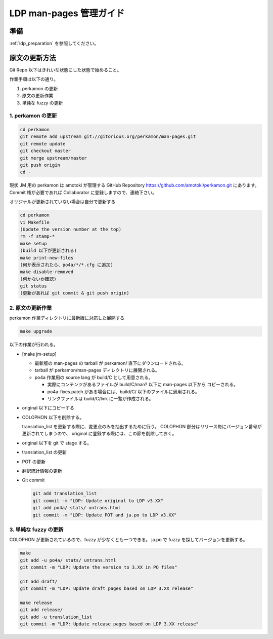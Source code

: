 .. _ldp_original_update:

========================
LDP man-pages 管理ガイド
========================

準備
====

:ref:`ldp_preparation` を参照してください。

原文の更新方法
==============

Git Repo 以下はきれいな状態にした状態で始めること。

作業手順は以下の通り。

1. perkamon の更新
2. 原文の更新作業
3. 単純な fuzzy の更新

1. perkamon の更新
------------------

.. code-block:: console

   cd perkamon
   git remote add upstream git://gitorious.org/perkamon/man-pages.git
   git remote update
   git checkout master
   git merge upstream/master
   git push origin
   cd -

現状 JM 用の perkamon は amotoki が管理する GitHub Repository
https://github.com/amotoki/perkamon.git にあります。
Commit 権が必要であれば Collaborator に登録しますので、連絡下さい。

オリジナルが更新されていない場合は自分で更新する

.. code-block:: console

   cd perkamon
   vi Makefile
   (Update the version number at the top)
   rm -f stamp-*
   make setup
   (build 以下が更新される)
   make print-new-files
   (何か表示されたら、po4a/*/*.cfg に追加)
   make disable-removed
   (何かないか確認)
   git status
   (更新があれば git commit & git push origin)

2. 原文の更新作業
-----------------

perkamon 作業ディレクトリに最新版に対応した展開する

.. code-block:: console

   make upgrade

以下の作業が行われる。

* [make jm-setup]

  * 最新版の man-pages の tarball が perkamon/ 直下にダウンロードされる。
  * tarball が perkamon/man-pages ディレクトリに展開される。
  * po4a 作業用の source lang が build/C として用意される。

    * 実際にコンテンツがあるファイルが build/C/man? 以下に man-pages 以下から
      コピーされる。
    * po4a-fixes.patch がある場合には、build/C/ 以下のファイルに適用される。
    * リンクファイルは build/C/link に一覧が作成される。

* original 以下にコピーする

* COLOPHON 以下を削除する。

  translation\_list を更新する際に、変更点のみを抽出するために行う。
  COLOPHON 部分はリリース毎にバージョン番号が更新されてしまうので、
  original に登録する際には、この節を削除しておく。

* original 以下を git で stage する。
* translation\_list の更新
* POT の更新
* 翻訳統計情報の更新

* Git commit

  .. code-block:: none

     git add translation_list
     git commit -m "LDP: Update original to LDP v3.XX"
     git add po4a/ stats/ untrans.html
     git commit -m "LDP: Update POT and ja.po to LDP v3.XX"

3. 単純な fuzzy の更新
----------------------

COLOPHON が更新されているので、fuzzy が少なくとも一つできる。
ja.po で fuzzy を探してバージョンを更新する。

.. code-block:: console

   make
   git add -u po4a/ stats/ untrans.html
   git commit -m "LDP: Update the version to 3.XX in PO files"

   git add draft/
   git commit -m "LDP: Update draft pages based on LDP 3.XX release"

   make release
   git add release/
   git add -u translation_list
   git commit -m "LDP: Update release pages based on LDP 3.XX release"
